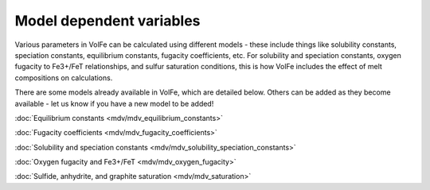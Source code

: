 =========================
Model dependent variables
=========================

Various parameters in VolFe can be calculated using different models - these include things like solubility constants, speciation constants, equilibrium constants, fugacity coefficients, etc. 
For solubility and speciation constants, oxygen fugacity to Fe3+/FeT relationships, and sulfur saturation conditions, this is how VolFe includes the effect of melt compositions on calculations.
    
There are some models already available in VolFe, which are detailed below. Others can be added as they become available - let us know if you have a new model to be added!

:doc:`Equilibrium constants <mdv/mdv_equilibrium_constants>`

:doc:`Fugacity coefficients <mdv/mdv_fugacity_coefficients>`

:doc:`Solubility and speciation constants <mdv/mdv_solubility_speciation_constants>`

:doc:`Oxygen fugacity and Fe3+/FeT <mdv/mdv_oxygen_fugacity>`

:doc:`Sulfide, anhydrite, and graphite saturation <mdv/mdv_saturation>`